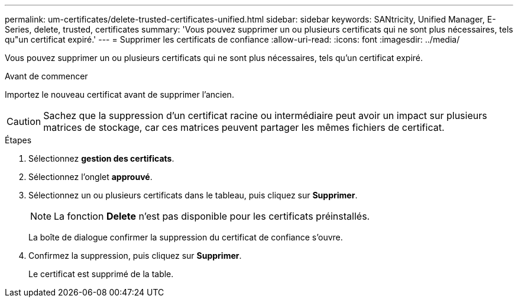 ---
permalink: um-certificates/delete-trusted-certificates-unified.html 
sidebar: sidebar 
keywords: SANtricity, Unified Manager, E-Series, delete, trusted, certificates 
summary: 'Vous pouvez supprimer un ou plusieurs certificats qui ne sont plus nécessaires, tels qu"un certificat expiré.' 
---
= Supprimer les certificats de confiance
:allow-uri-read: 
:icons: font
:imagesdir: ../media/


[role="lead"]
Vous pouvez supprimer un ou plusieurs certificats qui ne sont plus nécessaires, tels qu'un certificat expiré.

.Avant de commencer
Importez le nouveau certificat avant de supprimer l'ancien.

[CAUTION]
====
Sachez que la suppression d'un certificat racine ou intermédiaire peut avoir un impact sur plusieurs matrices de stockage, car ces matrices peuvent partager les mêmes fichiers de certificat.

====
.Étapes
. Sélectionnez *gestion des certificats*.
. Sélectionnez l'onglet *approuvé*.
. Sélectionnez un ou plusieurs certificats dans le tableau, puis cliquez sur *Supprimer*.
+
[NOTE]
====
La fonction *Delete* n'est pas disponible pour les certificats préinstallés.

====
+
La boîte de dialogue confirmer la suppression du certificat de confiance s'ouvre.

. Confirmez la suppression, puis cliquez sur *Supprimer*.
+
Le certificat est supprimé de la table.


